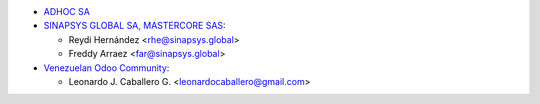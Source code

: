 * `ADHOC SA <https://www.adhoc.com.ar/>`__

* `SINAPSYS GLOBAL SA, MASTERCORE SAS <https://www.mastercore.us/>`__:

  * Reydi Hernández  <rhe@sinapsys.global>
  * Freddy Arraez  <far@sinapsys.global>

* `Venezuelan Odoo Community <https://github.com/OCA/l10n-venezuela>`_:

  * Leonardo J. Caballero G. <leonardocaballero@gmail.com>
